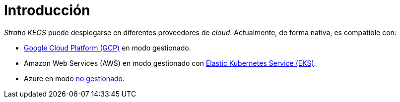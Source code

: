 = Introducción

_Stratio KEOS_ puede desplegarse en diferentes proveedores de _cloud_. Actualmente, de forma nativa, es compatible con:

* xref:ROOT:architecture.adoc#_gcp[Google Cloud Platform (GCP)] en modo gestionado.
* Amazon Web Services (AWS) en modo gestionado con xref:ROOT:architecture.adoc#_eks[Elastic Kubernetes Service (EKS)].
* Azure en modo xref:ROOT:architecture.adoc#_azure[no gestionado].
